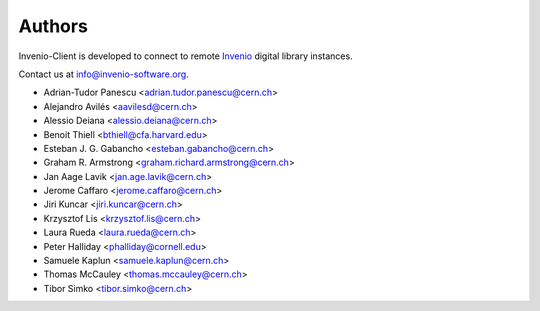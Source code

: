..
    This file is part of Invenio-Client
    Copyright (C) 2014 CERN.

    Invenio-Client is free software; you can redistribute it and/or
    modify it under the terms of the GNU General Public License as
    published by the Free Software Foundation; either version 2 of the
    License, or (at your option) any later version.

    Invenio-Client is distributed in the hope that it will be useful, but
    WITHOUT ANY WARRANTY; without even the implied warranty of
    MERCHANTABILITY or FITNESS FOR A PARTICULAR PURPOSE.  See the GNU
    General Public License for more details.

    You should have received a copy of the GNU General Public License
    along with Invenio-Client; if not, write to the Free Software Foundation,
    Inc., 59 Temple Place, Suite 330, Boston, MA 02111-1307, USA.

    In applying this licence, CERN does not waive the privileges and immunities
    granted to it by virtue of its status as an Intergovernmental Organization
    or submit itself to any jurisdiction.

Authors
=======

Invenio-Client is developed to connect to remote `Invenio
<http://invenio-software.org>`_ digital library instances.

Contact us at `info@invenio-software.org
<mailto:info@invenio-software.org>`_.

- Adrian-Tudor Panescu <adrian.tudor.panescu@cern.ch>
- Alejandro Avilés <aavilesd@cern.ch>
- Alessio Deiana <alessio.deiana@cern.ch>
- Benoit Thiell <bthiell@cfa.harvard.edu>
- Esteban J. G. Gabancho <esteban.gabancho@cern.ch>
- Graham R. Armstrong <graham.richard.armstrong@cern.ch>
- Jan Aage Lavik <jan.age.lavik@cern.ch>
- Jerome Caffaro <jerome.caffaro@cern.ch>
- Jiri Kuncar <jiri.kuncar@cern.ch>
- Krzysztof Lis <krzysztof.lis@cern.ch>
- Laura Rueda <laura.rueda@cern.ch>
- Peter Halliday <phalliday@cornell.edu>
- Samuele Kaplun <samuele.kaplun@cern.ch>
- Thomas McCauley <thomas.mccauley@cern.ch>
- Tibor Simko <tibor.simko@cern.ch>
